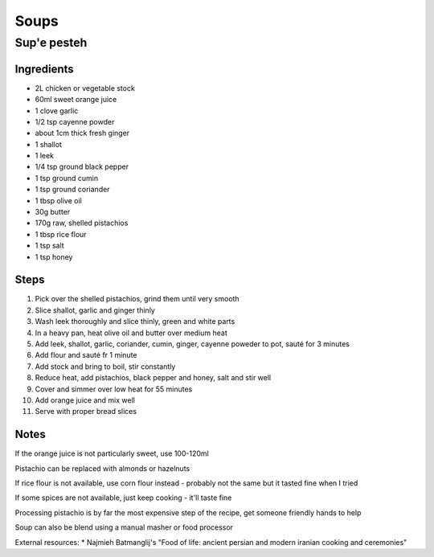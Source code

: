 Soups
=====

Sup'e pesteh
------------

Ingredients
^^^^^^^^^^^
* 2L chicken or vegetable stock
* 60ml sweet orange juice
* 1 clove garlic
* 1/2 tsp cayenne powder
* about 1cm thick fresh ginger
* 1 shallot
* 1 leek
* 1/4 tsp ground black pepper
* 1 tsp ground cumin
* 1 tsp ground coriander
* 1 tbsp olive oil
* 30g butter
* 170g raw, shelled pistachios
* 1 tbsp rice flour
* 1 tsp salt
* 1 tsp honey

Steps
^^^^^
1. Pick over the shelled pistachios, grind them until very smooth
2. Slice shallot, garlic and ginger thinly
3. Wash leek thoroughly and slice thinly, green and white parts
4. In a heavy pan, heat olive oil and butter over medium heat
5. Add leek, shallot, garlic, coriander, cumin, ginger, cayenne poweder to pot, sauté for 3 minutes
6. Add flour and sauté fr 1 minute
7. Add stock and bring to boil, stir constantly
8. Reduce heat, add pistachios, black pepper and honey, salt and stir well
9. Cover and simmer over low heat for 55 minutes
10. Add orange juice and mix well
11. Serve with proper bread slices

Notes
^^^^^
If the orange juice is not particularly sweet, use 100-120ml

Pistachio can be replaced with almonds or hazelnuts

If rice flour is not available, use corn flour instead - probably not the same but it tasted fine when I tried

If some spices are not available, just keep cooking - it'll taste fine

Processing pistachio is by far the most expensive step of the recipe, get someone friendly hands to help

Soup can also be blend using a manual masher or food processor

External resources:
* Najmieh Batmanglij's "Food of life: ancient persian and modern iranian cooking and ceremonies"
